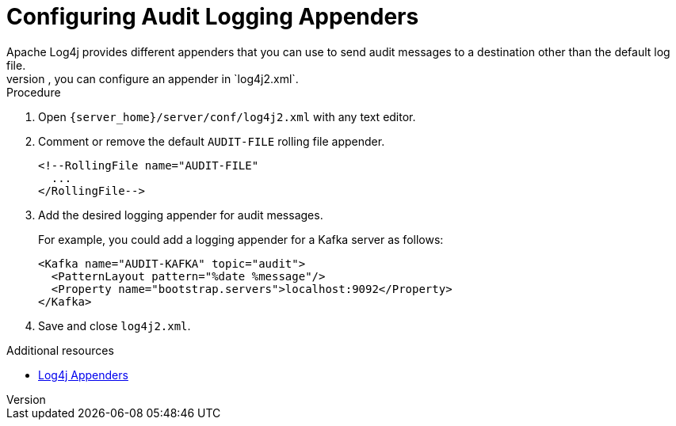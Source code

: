 [id='configuring-audit-logs_{context}']
= Configuring Audit Logging Appenders
Apache Log4j provides different appenders that you can use to send audit messages to a destination other than the default log file.
For instance, if you want to send audit logs to a syslog daemon, JDBC database, or Apache Kafka server, you can configure an appender in `log4j2.xml`.

.Procedure

. Open `{server_home}/server/conf/log4j2.xml` with any text editor.
. Comment or remove the default `AUDIT-FILE` rolling file appender.
+
[source,xml,options="nowrap"]
----
<!--RollingFile name="AUDIT-FILE"
  ...
</RollingFile-->
----
+
. Add the desired logging appender for audit messages.
+
For example, you could add a logging appender for a Kafka server as follows:
+
[source,xml,options="nowrap"]
----
<Kafka name="AUDIT-KAFKA" topic="audit">
  <PatternLayout pattern="%date %message"/>
  <Property name="bootstrap.servers">localhost:9092</Property>
</Kafka>
----
+
. Save and close `log4j2.xml`.

[role="_additional-resources"]
.Additional resources

* link:https://logging.apache.org/log4j/2.x/manual/appenders.html[Log4j Appenders]
